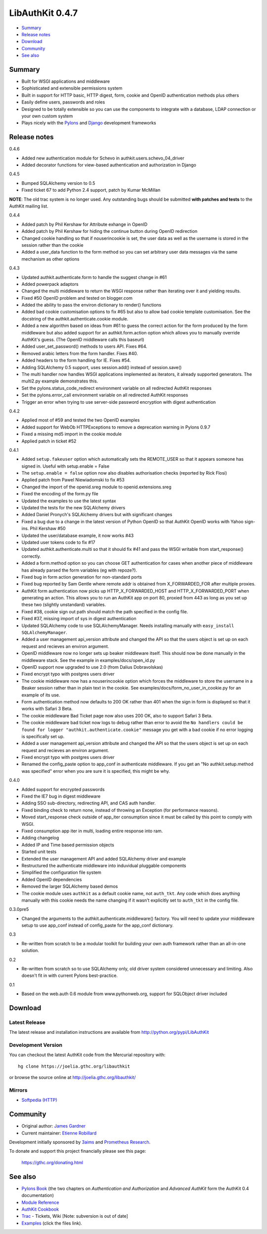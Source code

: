 ++++++++++++++++
LibAuthKit 0.4.7
++++++++++++++++

- Summary_
- `Release notes`_
- Download_
- Community_
- `See also`_

Summary
=======

*   Built for WSGI applications and middleware
*   Sophisticated and extensible permissions system
*   Built in support for HTTP basic, HTTP digest, form, cookie and OpenID
    authentication methods plus others
*   Easily define users, passwords and roles
*   Designed to be totally extensible so you can use the components to integrate
    with a database, LDAP connection or your own custom system
*   Plays nicely with the `Pylons <http://pylonshq.com>`_ and `Django <http://djangoproject.com>`_ development frameworks

Release notes
=============

0.4.6

* Added new authentication module for Schevo in 
  authkit.users.schevo_04_driver 
* Added decorator functions for view-based authentication and authorization 
  in Django 

0.4.5

* Bumped SQLAlchemy version to 0.5
* Fixed ticket 67 to add Python 2.4 support, patch by Kumar McMillan

**NOTE**: The old trac system is no longer used. Any outstanding bugs should be
submitted **with patches and tests** to the AuthKit mailing list.

0.4.4

* Added patch by Phil Kershaw for Attribute exhange in OpenID
* Added patch by Phil Kershaw for hiding the continue button during
  OpenID redirection
* Changed cookie handling so that if nouserincookie is set, the user data as
  well as the username is stored in the session rather than the cookie
* Added a user_data function to the form method so you can set arbitrary
  user data messages via the same mechanism as other options

0.4.3

* Updated authkit.authenticate.form to handle the suggest change in #61
* Added powerpack adaptors
* Changed the multi middleware to return the WSGI response rather than
  iterating over it and yielding results.
* Fixed #50 OpenID problem and tested on blogger.com
* Added the ability to pass the environ dictionary to render() functions
* Added bad cookie customisation options to fix #65 but also to allow
  bad cookie template customisation. See the docstring of the 
  authkit.authenticate.cookie module.
* Added a new algorithm based on ideas from #61 to guess the correct action
  for the form produced by the form middleware but also added support for
  an authkit.form.action option which allows you to manually override 
  AuthKit's guess. (The OpenID middleware calls this baseurl)
* Added user_set_password() methods to users API. Fixes #64.
* Removed arabic letters from the form handler. Fixes #40.
* Added headers to the form handling for IE. Fixes #54.
* Adding SQLAlchemy 0.5 support, uses session.add() instead of session.save()
* The multi handler now handles WSGI applications implemented as iterators,
  it already supported generators. The multi2.py example demonstrates this.
* Set the pylons.status_code_redirect environment variable on all redirected 
  AuthKit responses
* Set the pylons.error_call environment variable on all redirected AuthKit
  responses
* Trigger an error when trying to use server-side password encryption with 
  digest authentication

0.4.2

* Applied most of #59 and tested the two OpenID examples
* Added support for WebOb HTTPExceptions to remove a deprecation warning in 
  Pylons 0.9.7
* Fixed a missing md5 import in the cookie module
* Applied patch in ticket #52
   
0.4.1 

* Added ``setup.fakeuser`` option which automatically sets the REMOTE_USER
  so that it appears someone has signed in. Useful with setup.enable = False

* The ``setup.enable = false`` option now also disables  authorisation          
  checks (reported by Rick Flosi)                                               

* Applied patch from Pawel Niewiadomski to fix #53
* Changed the import of the openid.sreg module to openid.extensions.sreg
* Fixed the encoding of the form.py file
* Updated the examples to use the latest syntax
* Updated the tests for the new SQLAlchemy drivers
* Added Daniel Pronych's SQLAlchemy drivers but with significant changes
* Fixed a bug due to a change in the latest version of Python OpenID
  so that AuthKit OpenID works with Yahoo sign-ins. Phil Kershaw #50
* Updated the user/database example, it now works #43
* Updated user tokens code to fix #17
* Updated authkit.authenticate.multi so that it should fix #41 and pass
  the WSGI writable from start_response() correctly.
* Added a form.method option so you can choose GET authentication for
  cases when another piece of middleware has already parsed the form 
  variables (eg with repoze?).
* Fixed bug in form action generation for non-standard ports
* Fixed bug reported by Sam Gentle where remote addr is obtained from 
  X_FORWARDED_FOR after multiple proxies.
* AuthKit form authentication now picks up HTTP_X_FORWARDED_HOST and
  HTTP_X_FORWARDED_PORT when generating an action. This allows you to run
  an AuthKit app on port 80, proxied from 443 as long as you set up these
  two (slightly unstandard) variables.
* Fixed #38, cookie sign out path should match the path specified in 
  the config file.
* Fixed #37, missing import of sys in digest authentication
* Updated SQLAlchemy code to use SQLAlchemyManager. Needs installing 
  manually with ``easy_install SQLAlchemyManager``.
* Added a user management api_version attribute and changed the API so that
  the users object is set up on each request and recieves an environ
  argument.
* OpenID middleware now no longer sets up beaker middleware itself. This 
  should now be done manually in the middleware stack. See the example in 
  examples/docs/open_id.py
* OpenID support now upgraded to use 2.0 (from Dalius Dobravolskas)
* Fixed encrypt typo with postgres users driver
* The cookie middleware now has a nouserincookie option which forces the 
  middleware to store the username in a Beaker session rather than in plain
  text in the cookie. See examples/docs/form_no_user_in_cookie.py for an
  example of its use.
* Form authentication method now defaults to 200 OK rather than 401 when 
  the sign in form is displayed so that it works with Safari 3 Beta. 
* The cookie middleware Bad Ticket page now also uses 200 OK, also to 
  support Safari 3 Beta.
* The cookie middleware bad ticket now logs to debug rather than error to 
  avoid the ``No handlers could be found for logger 
  "authkit.authenticate.cookie"`` message you get with a bad cookie if no
  error logging is specifically set up.
* Added a user management api_version attribute and changed the API so that
  the users object is set up on each request and recieves an environ
  argument.
* Fixed encrypt typo with postgres users driver
* Renamed the config_paste option to app_conf in authenticate middleware. If 
  you get an "No authkit.setup.method was specified" error when you are sure
  it is specified, this might be why.

0.4.0 

* Added support for encrypted passwords
* Fixed the IE7 bug in digest middleware
* Adding SSO sub-directory, redirecting API, and CAS auth handler.
* Fixed binding check to return none, instead of throwing an Exception (for
  performance reasons).
* Moved start_response check outside of app_iter consumption since it must be
  called by this point to comply with WSGI.
* Fixed consumption app iter in multi, loading entire response into ram.
* Adding changelog
* Added IP and Time based permission objects
* Started unit tests
* Extended the user management API and added SQLAlchemy driver and example
* Restructured the authenticate middleware into induvidual pluggable components
* Simplified the configuration file system
* Added OpenID dependencies
* Removed the larger SQLAlchemy based demos
* The cookie module uses ``authkit`` as a default cookie name, not ``auth_tkt``.
  Any code which does anything manually with this cookie needs the name changing
  if it wasn't explicitly set to ``auth_tkt`` in the config file.

0.3.0pre5

* Changed the arguments to the authkit.authenticate.middleware() factory. You
  will need to update your middleware setup to use app_conf instead of
  config_paste for the app_conf dictionary.

0.3 

* Re-written from scratch to be a modular toolkit for building your own auth
  framework rather than an all-in-one solution.

0.2

* Re-written from scratch so to use SQLAlchemy only, old driver system considered
  unnecessary and limiting. Also doesn't fit in with current Pylons
  best-practice.

0.1 

* Based on the web.auth 0.6 module from www.pythonweb.org, support for SQLObject
  driver included

Download
========

Latest Release
--------------

The latest release and installation instructions are available from
http://python.org/pypi/LibAuthKit

Development Version
-------------------

You can checkout the latest AuthKit code from the Mercurial repository with::
    
    hg clone https://joelia.gthc.org/libauthkit 

or browse the source online at http://joelia.gthc.org/libauthkit/

Mirrors
-------

* `Softpedia (HTTP) <http://linux.softpedia.com/get/Programming/Libraries/LibAuthKit-63458.shtml>`_

Community
=========

* Original author: `James Gardner <james@pythonweb.org>`_ 
* Current maintainer: `Etienne Robillard <erob@gthcfoundation.org>`_

Development initially sponsored by `3aims <http://3aims.com/>`_ and
`Prometheus Research <http://www.prometheusresearch.com/>`_.

To donate and support this project financially please see this page:
 
 https://gthc.org/donating.html

See also
========

* `Pylons Book <http://pylonsbook.com>`_ (the two chapters on *Authentication and
  Authorization* and *Advanced AuthKit* form the AuthKit 0.4 documentation)
* `Module Reference <http://authkit.org/docs/0.4/module-index.html>`_
* `AuthKit Cookbook <http://wiki.pylonshq.com/display/authkitcookbook/Home>`_
* `Trac <http://authkit.org/trac>`_ - Tickets, Wiki [Note: subversion is out of 
  date]
* `Examples <https://hg.3aims.com/public/AuthKit/AuthKit/trunk/examples>`_ 
  (click the files link).

